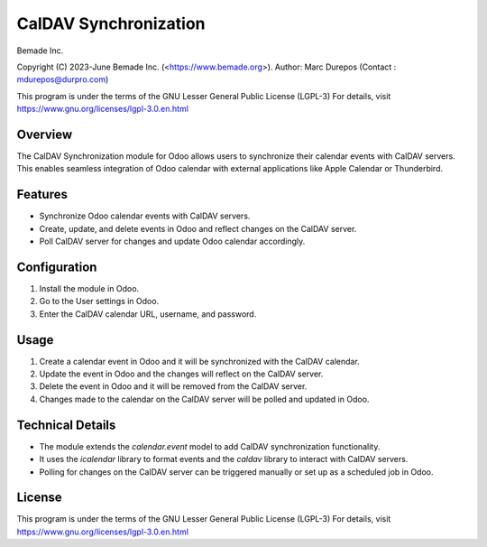 
CalDAV Synchronization
======================

Bemade Inc.

Copyright (C) 2023-June Bemade Inc. (<https://www.bemade.org>).
Author: Marc Durepos (Contact : mdurepos@durpro.com)

This program is under the terms of the GNU Lesser General Public License (LGPL-3)
For details, visit https://www.gnu.org/licenses/lgpl-3.0.en.html

Overview
--------

The CalDAV Synchronization module for Odoo allows users to synchronize their calendar events with CalDAV servers. This enables seamless integration of Odoo calendar with external applications like Apple Calendar or Thunderbird.

Features
--------

- Synchronize Odoo calendar events with CalDAV servers.
- Create, update, and delete events in Odoo and reflect changes on the CalDAV server.
- Poll CalDAV server for changes and update Odoo calendar accordingly.

Configuration
-------------

1. Install the module in Odoo.
2. Go to the User settings in Odoo.
3. Enter the CalDAV calendar URL, username, and password.

Usage
-----

1. Create a calendar event in Odoo and it will be synchronized with the CalDAV calendar.
2. Update the event in Odoo and the changes will reflect on the CalDAV server.
3. Delete the event in Odoo and it will be removed from the CalDAV server.
4. Changes made to the calendar on the CalDAV server will be polled and updated in Odoo.

Technical Details
-----------------

- The module extends the `calendar.event` model to add CalDAV synchronization functionality.
- It uses the `icalendar` library to format events and the `caldav` library to interact with CalDAV servers.
- Polling for changes on the CalDAV server can be triggered manually or set up as a scheduled job in Odoo.

License
-------

This program is under the terms of the GNU Lesser General Public License (LGPL-3)
For details, visit https://www.gnu.org/licenses/lgpl-3.0.en.html
